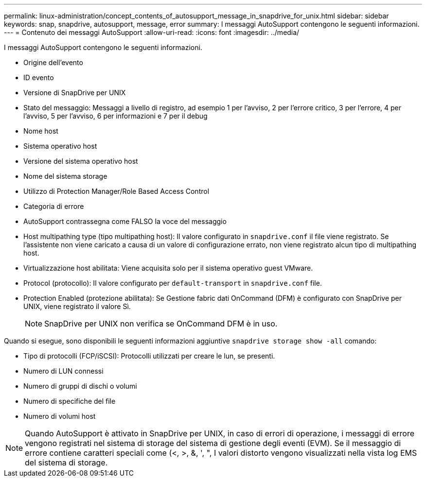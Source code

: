 ---
permalink: linux-administration/concept_contents_of_autosupport_message_in_snapdrive_for_unix.html 
sidebar: sidebar 
keywords: snap, snapdrive, autosupport, message, error 
summary: I messaggi AutoSupport contengono le seguenti informazioni. 
---
= Contenuto dei messaggi AutoSupport
:allow-uri-read: 
:icons: font
:imagesdir: ../media/


[role="lead"]
I messaggi AutoSupport contengono le seguenti informazioni.

* Origine dell'evento
* ID evento
* Versione di SnapDrive per UNIX
* Stato del messaggio: Messaggi a livello di registro, ad esempio 1 per l'avviso, 2 per l'errore critico, 3 per l'errore, 4 per l'avviso, 5 per l'avviso, 6 per informazioni e 7 per il debug
* Nome host
* Sistema operativo host
* Versione del sistema operativo host
* Nome del sistema storage
* Utilizzo di Protection Manager/Role Based Access Control
* Categoria di errore
* AutoSupport contrassegna come FALSO la voce del messaggio
* Host multipathing type (tipo multipathing host): Il valore configurato in `snapdrive.conf` il file viene registrato. Se l'assistente non viene caricato a causa di un valore di configurazione errato, non viene registrato alcun tipo di multipathing host.
* Virtualizzazione host abilitata: Viene acquisita solo per il sistema operativo guest VMware.
* Protocol (protocollo): Il valore configurato per `default-transport` in `snapdrive.conf` file.
* Protection Enabled (protezione abilitata): Se Gestione fabric dati OnCommand (DFM) è configurato con SnapDrive per UNIX, viene registrato il valore Sì.
+

NOTE: SnapDrive per UNIX non verifica se OnCommand DFM è in uso.



Quando si esegue, sono disponibili le seguenti informazioni aggiuntive `snapdrive storage show -all` comando:

* Tipo di protocolli (FCP/iSCSI): Protocolli utilizzati per creare le lun, se presenti.
* Numero di LUN connessi
* Numero di gruppi di dischi o volumi
* Numero di specifiche del file
* Numero di volumi host



NOTE: Quando AutoSupport è attivato in SnapDrive per UNIX, in caso di errori di operazione, i messaggi di errore vengono registrati nel sistema di storage del sistema di gestione degli eventi (EVM). Se il messaggio di errore contiene caratteri speciali come (<, >, &, ', ", I valori distorto vengono visualizzati nella vista log EMS del sistema di storage.
